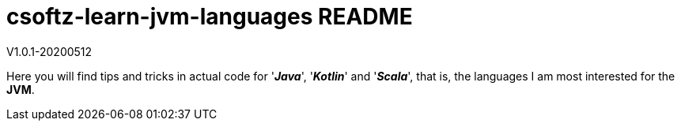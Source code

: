 = csoftz-learn-jvm-languages README

V1.0.1-20200512

Here you will find tips and tricks in actual code for '*_Java_*', '*_Kotlin_*' and '*_Scala_*', that is, the
languages I am most interested for the *JVM*.
